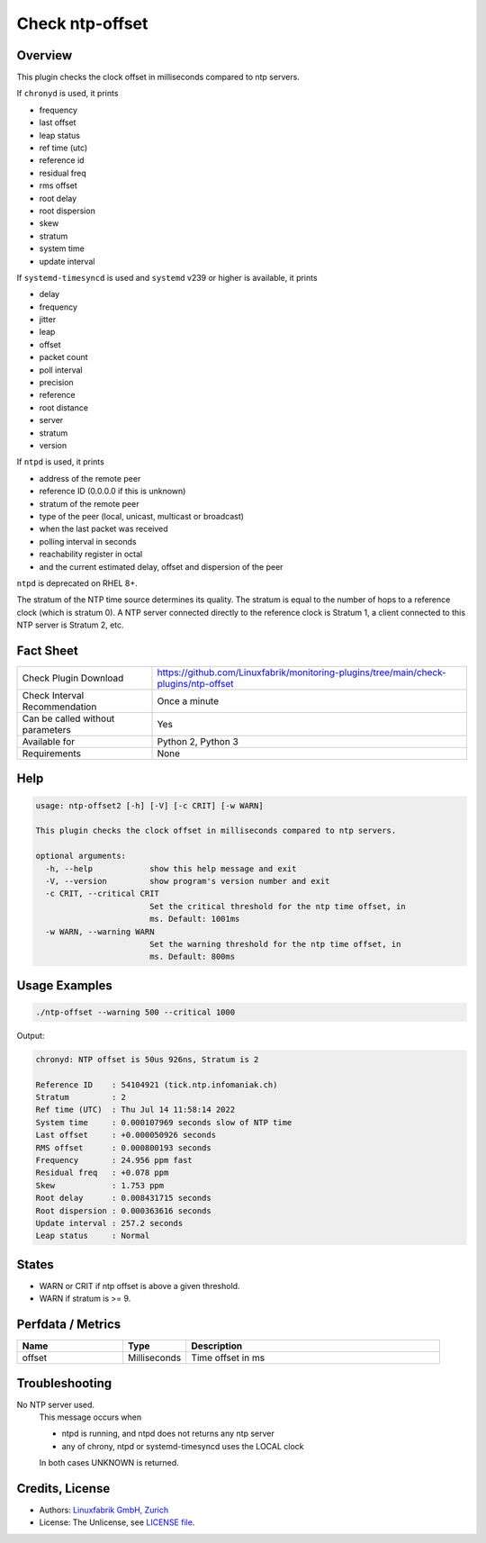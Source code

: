 Check ntp-offset
================

Overview
--------

This plugin checks the clock offset in milliseconds compared to ntp servers.

If ``chronyd`` is used, it prints

* frequency
* last offset
* leap status
* ref time (utc)
* reference id
* residual freq
* rms offset
* root delay
* root dispersion
* skew
* stratum
* system time
* update interval

If ``systemd-timesyncd`` is used and ``systemd`` v239 or higher is available, it prints

* delay
* frequency
* jitter
* leap
* offset
* packet count
* poll interval
* precision
* reference
* root distance
* server
* stratum
* version

If ``ntpd`` is used, it prints

* address of the remote peer
* reference ID (0.0.0.0 if this is unknown)
* stratum of the remote peer
* type of the peer (local, unicast, multicast or broadcast)
* when the last packet was received
* polling interval in seconds
* reachability register in octal
* and the current estimated delay, offset and dispersion of the peer

``ntpd`` is deprecated on RHEL 8+.

The stratum of the NTP time source determines its quality. The stratum is equal to the number of hops to a reference clock (which is stratum 0). A NTP server connected directly to the reference clock is Stratum 1, a client connected to this NTP server is Stratum 2, etc.


Fact Sheet
----------

.. csv-table::
    :widths: 30, 70
    
    "Check Plugin Download",                "https://github.com/Linuxfabrik/monitoring-plugins/tree/main/check-plugins/ntp-offset"
    "Check Interval Recommendation",        "Once a minute"
    "Can be called without parameters",     "Yes"
    "Available for",                        "Python 2, Python 3"
    "Requirements",                         "None"


Help
----

.. code-block:: text

    usage: ntp-offset2 [-h] [-V] [-c CRIT] [-w WARN]

    This plugin checks the clock offset in milliseconds compared to ntp servers.

    optional arguments:
      -h, --help            show this help message and exit
      -V, --version         show program's version number and exit
      -c CRIT, --critical CRIT
                            Set the critical threshold for the ntp time offset, in
                            ms. Default: 1001ms
      -w WARN, --warning WARN
                            Set the warning threshold for the ntp time offset, in
                            ms. Default: 800ms


Usage Examples
--------------

.. code-block:: bash

    ./ntp-offset --warning 500 --critical 1000
    
Output:

.. code-block:: text

    chronyd: NTP offset is 50us 926ns, Stratum is 2

    Reference ID    : 54104921 (tick.ntp.infomaniak.ch)
    Stratum         : 2
    Ref time (UTC)  : Thu Jul 14 11:58:14 2022
    System time     : 0.000107969 seconds slow of NTP time
    Last offset     : +0.000050926 seconds
    RMS offset      : 0.000800193 seconds
    Frequency       : 24.956 ppm fast
    Residual freq   : +0.078 ppm
    Skew            : 1.753 ppm
    Root delay      : 0.008431715 seconds
    Root dispersion : 0.000363616 seconds
    Update interval : 257.2 seconds
    Leap status     : Normal


States
------

* WARN or CRIT if ntp offset is above a given threshold.
* WARN if stratum is >= 9.


Perfdata / Metrics
------------------

.. csv-table::
    :widths: 25, 15, 60
    :header-rows: 1
    
    Name,                                       Type,               Description                                           
    offset,                                     Milliseconds,       Time offset in ms


Troubleshooting
---------------

No NTP server used.
    This message occurs when

    * ntpd is running, and ntpd does not returns any ntp server
    * any of chrony, ntpd or systemd-timesyncd uses the LOCAL clock

    In both cases UNKNOWN is returned.


Credits, License
----------------

* Authors: `Linuxfabrik GmbH, Zurich <https://www.linuxfabrik.ch>`_
* License: The Unlicense, see `LICENSE file <https://unlicense.org/>`_.
